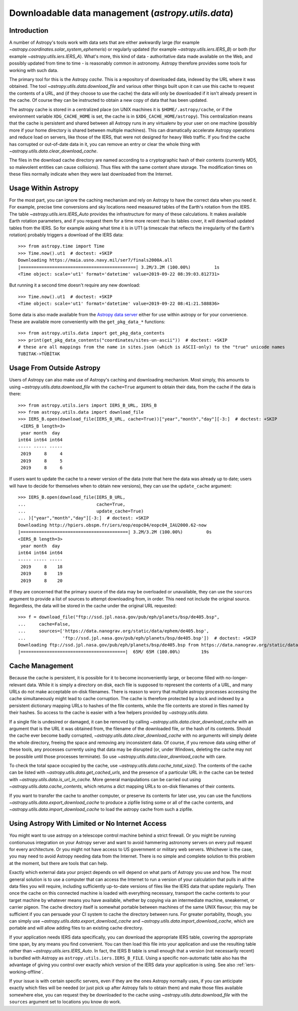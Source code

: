 .. _utils-data:

***************************************************
Downloadable data management (`astropy.utils.data`)
***************************************************

Introduction
============

A number of Astropy's tools work with data sets that are either awkwardly
large (for example `~astropy.coordinates.solar_system_ephemeris`) or
regularly updated (for example `~astropy.utils.iers.IERS_B`) or both
(for example `~astropy.utils.iers.IERS_A`). What's more, this kind of
data - authoritative data made available on the Web, and possibly updated
from time to time - is reasonably common in astronomy. Astropy therefore
provides some tools for working with such data.

The primary tool for this is the Astropy *cache*. This is a repository
of downloaded data, indexed by the URL where it was obtained. The tool
`~astropy.utils.data.download_file` and various other things built upon
it can use this cache to request the contents of a URL, and (if they
choose to use the cache) the data will only be downloaded if it isn't
already present in the cache. Of course they can be instructed to obtain
a new copy of data that has been updated.

The astropy cache is stored in a centralized place (on
UNIX machines it is ``$HOME/.astropy/cache``, or if the
environment variable ``XDG_CACHE_HOME`` is set, the cache is in
``$XDG_CACHE_HOME/astropy``). This centralization means that the cache
is persistent and shared between all Astropy runs in any virtualenv
by your user on one machine (possibly more if your home directory is
shared between multiple machines). This can dramatically accelerate
Astropy operations and reduce load on servers, like those of the IERS,
that were not designed for heavy Web traffic. If you find the cache has
corrupted or out-of-date data in it, you can remove an entry or clear
the whole thing with `~astropy.utils.data.clear_download_cache`.

The files in the download cache directory are named according to a
cryptographic hash of their contents (currently MD5, so malevolent entities can
cause collisions). Thus files with the same content share storage. The
modification times on these files normally indicate when they were last
downloaded from the Internet.

Usage Within Astropy
====================

For the most part, you can ignore the caching mechanism and rely on
Astropy to have the correct data when you need it. For example, precise
time conversions and sky locations need meaasured tables of the Earth's
rotation from the IERS. The table `~astropy.utils.iers.IERS_Auto` provides
the infrastructure for many of these calculations. It makes available
Earth rotation parameters, and if you request them for a time more recent
than its tables cover, it will download updated tables from the IERS. So
for example asking what time it is in UT1 (a timescale that reflects the
irregularity of the Earth's rotation) probably triggers a download of the
IERS data::

   >>> from astropy.time import Time
   >>> Time.now().ut1  # doctest: +SKIP
   Downloading https://maia.usno.navy.mil/ser7/finals2000A.all
   |============================================| 3.2M/3.2M (100.00%)         1s
   <Time object: scale='ut1' format='datetime' value=2019-09-22 08:39:03.812731>

But running it a second time doesn't require any new download::

   >>> Time.now().ut1  # doctest: +SKIP
   <Time object: scale='ut1' format='datetime' value=2019-09-22 08:41:21.588836>

Some data is also made available from the `Astropy data server`_ either
for use within astropy or for your convenience. These are available more
conveniently with the ``get_pkg_data_*`` functions::

   >>> from astropy.utils.data import get_pkg_data_contents
   >>> print(get_pkg_data_contents("coordinates/sites-un-ascii"))  # doctest: +SKIP
   # these are all mappings from the name in sites.json (which is ASCII-only) to the "true" unicode names
   TUBITAK->TÜBİTAK

Usage From Outside Astropy
==========================

Users of Astropy can also make use of Astropy's caching
and downloading mechanism. Most simply, this amounts to using
`~astropy.utils.data.download_file` with the ``cache=True``
argument to obtain their data, from the cache if the data is
there::

   >>> from astropy.utils.iers import IERS_B_URL, IERS_B
   >>> from astropy.utils.data import download_file
   >>> IERS_B.open(download_file(IERS_B_URL, cache=True))["year","month","day"][-3:]  # doctest: +SKIP
    <IERS_B length=3>
    year month  day
   int64 int64 int64
   ----- ----- -----
    2019     8     4
    2019     8     5
    2019     8     6

If users want to update the cache to a newer version of the
data (note that here the data was already up to date; users
will have to decide for themselves when to obtain new versions),
they can use the ``update_cache`` argument::

   >>> IERS_B.open(download_file(IERS_B_URL,
   ...                           cache=True,
   ...                           update_cache=True)
   ... )["year","month","day"][-3:]  # doctest: +SKIP
   Downloading http://hpiers.obspm.fr/iers/eop/eopc04/eopc04_IAU2000.62-now
   |=========================================| 3.2M/3.2M (100.00%)         0s
   <IERS_B length=3>
    year month  day
   int64 int64 int64
   ----- ----- -----
    2019     8    18
    2019     8    19
    2019     8    20

If they are concerned that the primary source of the data may be
overloaded or unavailable, they can use the ``sources`` argument
to provide a list of sources to attempt downloading from, in order.
This need not include the original source. Regardless, the data
will be stored in the cache under the original URL requested::

   >>> f = download_file("ftp://ssd.jpl.nasa.gov/pub/eph/planets/bsp/de405.bsp",
   ...     cache=False,
   ...     sources=['https://data.nanograv.org/static/data/ephem/de405.bsp',
   ...              'ftp://ssd.jpl.nasa.gov/pub/eph/planets/bsp/de405.bsp'])  # doctest: +SKIP
   Downloading ftp://ssd.jpl.nasa.gov/pub/eph/planets/bsp/de405.bsp from https://data.nanograv.org/static/data/ephem/de405.bsp
   |========================================|  65M/ 65M (100.00%)        19s

.. _Astropy data server: http://www.astropy.org/astropy-data/

Cache Management
================

Because the cache is persistent, it is possible for it to become
inconveniently large, or become filled with no-longer-relevant data. While
it is simply a directory on disk, each file is supposed to represent
the contents of a URL, and many URLs do not make acceptable on-disk
filenames. There is reason to worry that multiple astropy processes accessing
the cache simultaneously might lead to cache corruption. The cache is
therefore protected by a lock and indexed by a persistent dictionary
mapping URLs to hashes of the file contents, while the file contents are
stored in files named by their hashes. So access to the cache is easier
with a few helpers provided by `~astropy.utils.data`.

If a single file is undesired or damaged, it can be removed by calling
`~astropy.utils.data.clear_download_cache` with an argument that is the URL it
was obtained from, the filename of the downloaded file, or the hash of its
contents. Should the cache ever become badly corrupted,
`~astropy.utils.data.clear_download_cache` with no arguments will simply delete
the whole directory, freeing the space and removing any inconsistent data. Of
course, if you remove data using either of these tools, any processes currently
using that data may be disrupted (or, under Windows, deleting the cache may not
be possible until those processes terminate). So use
`~astropy.utils.data.clear_download_cache` with care.

To check the total space occupied by the cache, use
`~astropy.utils.data.cache_total_size()`. The contents of the cache can be
listed with `~astropy.utils.data.get_cached_urls`, and the presence of a
particular URL in the cache can be tested with
`~astropy.utils.data.is_url_in_cache`. More general manipulations can be
carried out using `~astropy.utils.data.cache_contents`, which returns a
dict mapping URLs to on-disk filenames of their contents.

If you want to transfer the cache to another computer, or preserve its contents
for later use, you can use the functions `~astropy.utils.data.export_download_cache` to
produce a zipfile listing some or all of the cache contents, and
`~astropy.utils.data.import_download_cache` to load the astropy cache from such a
zipfile.

Using Astropy With Limited or No Internet Access
================================================

You might want to use astropy on a telescope control machine behind a strict
firewall. Or you might be running contionuous integration on your Astropy
server and want to avoid hammering astronomy servers on every pull request for
every architecture. Or you might not have access to US government or military
web servers. Whichever is the case, you may need to avoid Astropy needing data
from the Internet. There is no simple and complete solution to this problem at
the moment, but there are tools that can help.

Exactly which external data your project depends on will depend on what parts
of Astropy you use and how. The most general solution is to use a computer that
can access the Internet to run a version of your calculation that pulls in all
the data files you will require, including sufficiently up-to-date versions of
files like the IERS data that update regularly. Then once the cache on this
connected machine is loaded with everything necessary, transport the cache
contents to your target machine by whatever means you have available, whether
by copying via an intermediate machine, sneakernet, or carrier pigeon. The
cache directory itself is somewhat portable between machines of the same UNIX
flavour; this may be sufficient if you can persuade your CI system to cache the
directory between runs. For greater portability, though, you can simply use
`~astropy.utils.data.export_download_cache` and
`~astropy.utils.data.import_download_cache`, which are portable and will allow
adding files to an existing cache directory.

If your application needs IERS data specifically, you can download the
appropriate IERS table, covering the appropriate time span, by any means you
find convenient. You can then load this file into your application and use the
resulting table rather than `~astropy.utils.iers.IERS_Auto`. In fact, the IERS
B table is small enough that a version (not necessarily recent) is bundled with
Astropy as ``astropy.utils.iers.IERS_B_FILE``. Using a specific non-automatic
table also has the advantage of giving you control over exactly which version
of the IERS data your application is using. See also :ref:`iers-working-offline`.

If your issue is with certain specific servers, even if they are the ones
Astropy normally uses, if you can anticipate exactly which files will be needed
(or just pick up after Astropy fails to obtain them) and make those files
available somewhere else, you can request they be downloaded to the cache
using `~astropy.utils.data.download_file` with the ``sources`` argument set
to locations you know do work.
